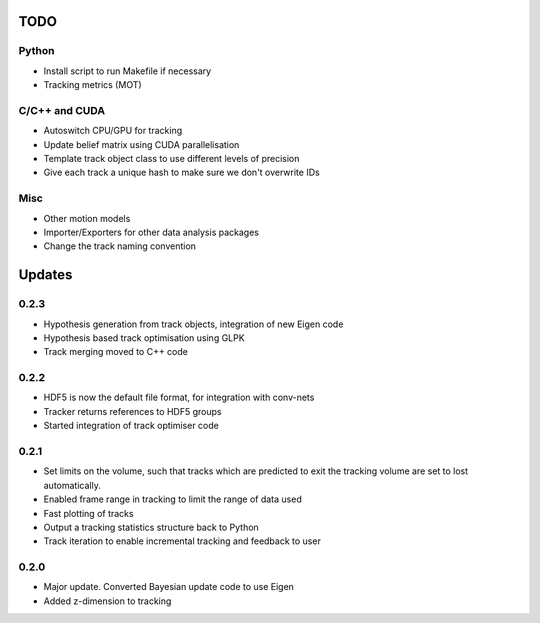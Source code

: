 TODO
====

Python
------
- Install script to run Makefile if necessary
- Tracking metrics (MOT)

C/C++ and CUDA
--------------
- Autoswitch CPU/GPU for tracking
- Update belief matrix using CUDA parallelisation
- Template track object class to use different levels of precision
- Give each track a unique hash to make sure we don't overwrite IDs

Misc
----
- Other motion models
- Importer/Exporters for other data analysis packages
- Change the track naming convention


Updates
=======

0.2.3
-----
- Hypothesis generation from track objects, integration of new Eigen code
- Hypothesis based track optimisation using GLPK
- Track merging moved to C++ code

0.2.2
-----
- HDF5 is now the default file format, for integration with conv-nets
- Tracker returns references to HDF5 groups
- Started integration of track optimiser code

0.2.1
-----
- Set limits on the volume, such that tracks which are predicted to exit the tracking volume are set to lost automatically.
- Enabled frame range in tracking to limit the range of data used
- Fast plotting of tracks
- Output a tracking statistics structure back to Python
- Track iteration to enable incremental tracking and feedback to user

0.2.0
-----
- Major update. Converted Bayesian update code to use Eigen
- Added z-dimension to tracking
